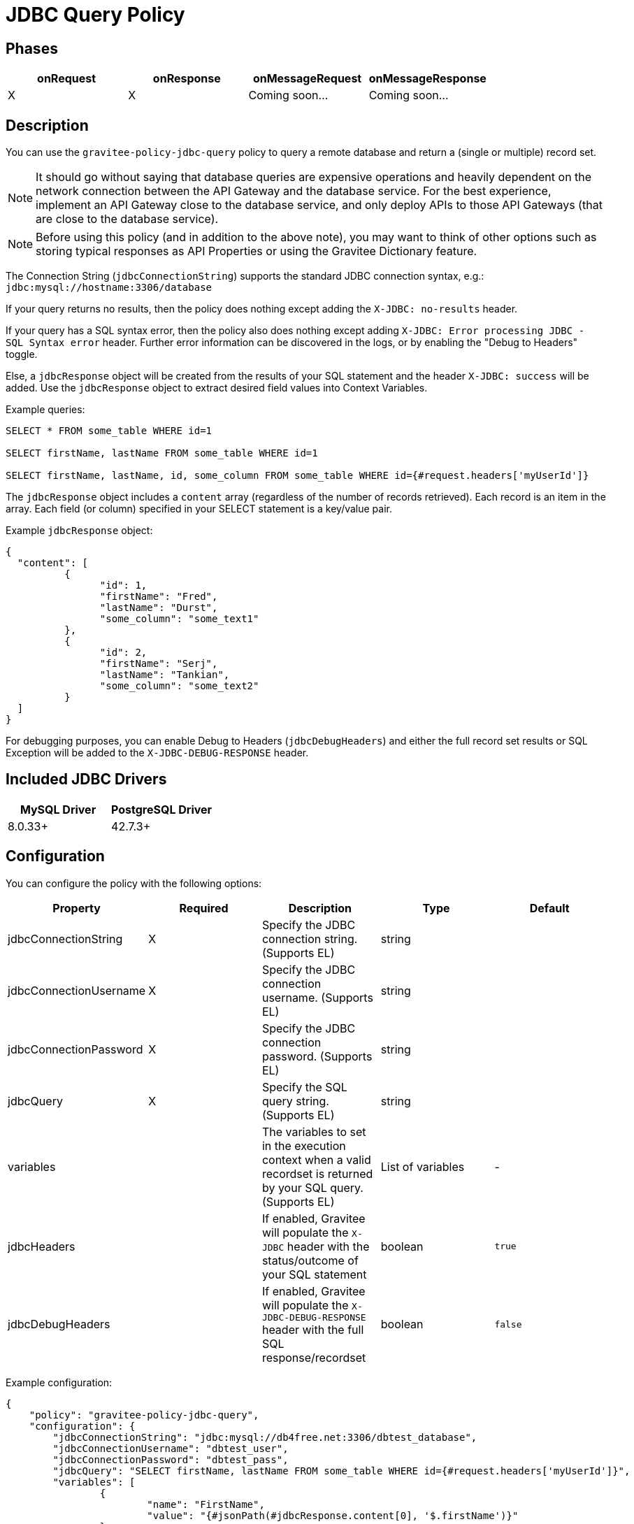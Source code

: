 = JDBC Query Policy

== Phases

[cols="4*", options="header"]
|===
^|onRequest
^|onResponse
^|onMessageRequest
^|onMessageResponse

^.^| X
^.^| X
^.^| Coming soon...
^.^| Coming soon...
|===

== Description

You can use the `gravitee-policy-jdbc-query` policy to query a remote database and return a (single or multiple) record set.

NOTE: It should go without saying that database queries are expensive operations and heavily dependent on the network connection between the API Gateway and the 
database service.  For the best experience, implement an API Gateway close to the database service, and only deploy APIs to those API Gateways (that are close to the database service).

NOTE: Before using this policy (and in addition to the above note), you may want to think of other options such as storing typical responses as API Properties or using the Gravitee Dictionary feature.

The Connection String (```jdbcConnectionString```) supports the standard JDBC connection syntax, e.g.: ```jdbc:mysql://hostname:3306/database```

If your query returns no results, then the policy does nothing except adding the `X-JDBC: no-results` header.

If your query has a SQL syntax error, then the policy also does nothing except adding `X-JDBC: Error processing JDBC - SQL Syntax error` header.  Further error information can be discovered in the logs, or by enabling the "Debug to Headers" toggle. 

Else, a ```jdbcResponse``` object will be created from the results of your SQL statement and the header `X-JDBC: success` will be added.  Use the ```jdbcResponse``` object to extract desired field values into Context Variables.

Example queries:

----
SELECT * FROM some_table WHERE id=1

SELECT firstName, lastName FROM some_table WHERE id=1

SELECT firstName, lastName, id, some_column FROM some_table WHERE id={#request.headers['myUserId']}
----


The ```jdbcResponse``` object includes a ```content``` array (regardless of the number of records retrieved).  Each record is an item in the array.  Each field (or column) specified in your SELECT statement is a key/value pair.

Example ```jdbcResponse``` object:

[source, json]
----
{
  "content": [
	  {
		"id": 1,
		"firstName": "Fred",
		"lastName": "Durst",
		"some_column": "some_text1"
	  },
	  {
		"id": 2,
		"firstName": "Serj",
		"lastName": "Tankian",
		"some_column": "some_text2"
	  }
  ]
}
----

For debugging purposes, you can enable Debug to Headers (`jdbcDebugHeaders`) and either the full record set results or SQL Exception will be added to the `X-JDBC-DEBUG-RESPONSE` header.

== Included JDBC Drivers

[cols="2*", options="header"]
|===
^.^|MySQL Driver
^.^|PostgreSQL Driver

^.^| 8.0.33+
^.^| 42.7.3+
|===

== Configuration

You can configure the policy with the following options:

[cols="5*", options=header]
|===
^| Property
^| Required
^| Description
^| Type
^| Default

.^|jdbcConnectionString
^.^|X
.^|Specify the JDBC connection string. (Supports EL)
^.^|string
^.^| 

.^|jdbcConnectionUsername
^.^|X
.^|Specify the JDBC connection username. (Supports EL)
^.^|string
^.^| 

.^|jdbcConnectionPassword
^.^|X
.^|Specify the JDBC connection password. (Supports EL)
^.^|string
^.^| 

.^|jdbcQuery
^.^|X
.^|Specify the SQL query string. (Supports EL)
^.^|string
^.^| 

.^|variables
^.^|
.^|The variables to set in the execution context when a valid recordset is returned by your SQL query. (Supports EL)
^.^|List of variables
^.^|-

.^|jdbcHeaders
^.^|
.^|If enabled, Gravitee will populate the ```X-JDBC``` header with the status/outcome of your SQL statement
^.^|boolean
^.^| `true`

.^|jdbcDebugHeaders
^.^|
.^|If enabled, Gravitee will populate the `X-JDBC-DEBUG-RESPONSE` header with the full SQL response/recordset
^.^|boolean
^.^| `false`

|===

Example configuration:

[source, json]
----
{
    "policy": "gravitee-policy-jdbc-query",
    "configuration": {
        "jdbcConnectionString": "jdbc:mysql://db4free.net:3306/dbtest_database",
        "jdbcConnectionUsername": "dbtest_user",
        "jdbcConnectionPassword": "dbtest_pass",
        "jdbcQuery": "SELECT firstName, lastName FROM some_table WHERE id={#request.headers['myUserId']}",
        "variables": [
        	{
        		"name": "FirstName",
        		"value": "{#jsonPath(#jdbcResponse.content[0], '$.firstName')}"
        	}
        ]
    }
}
----

